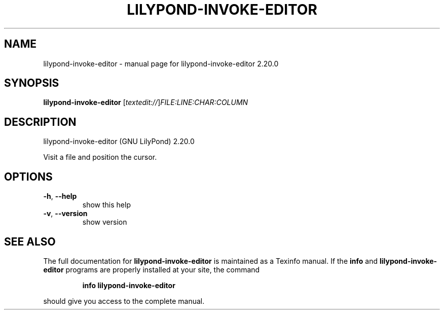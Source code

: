 .\" DO NOT MODIFY THIS FILE!  It was generated by help2man 1.47.4.
.TH LILYPOND-INVOKE-EDITOR "1" "October 2020" "lilypond-invoke-editor 2.20.0" "User Commands"
.SH NAME
lilypond-invoke-editor \- manual page for lilypond-invoke-editor 2.20.0
.SH SYNOPSIS
.B lilypond-invoke-editor
[\fI\,textedit://\/\fR]\fI\,FILE:LINE:CHAR:COLUMN\/\fR
.SH DESCRIPTION
lilypond\-invoke\-editor (GNU LilyPond) 2.20.0
.PP
Visit a file and position the cursor.
.SH OPTIONS
.TP
\fB\-h\fR, \fB\-\-help\fR
show this help
.TP
\fB\-v\fR, \fB\-\-version\fR
show version
.SH "SEE ALSO"
The full documentation for
.B lilypond-invoke-editor
is maintained as a Texinfo manual.  If the
.B info
and
.B lilypond-invoke-editor
programs are properly installed at your site, the command
.IP
.B info lilypond-invoke-editor
.PP
should give you access to the complete manual.
